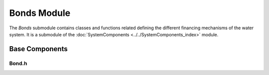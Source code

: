 Bonds Module
============

The `Bonds` submodule contains classes and functions related defining the different financing mechanisms of the water system. It is a submodule of the :doc:`SystemComponents <../../SystemComponents_index>` module.

Base Components
^^^^^^^^^^^^^^^

Bond.h
~~~~~~
.. doxygenfile:: SystemComponents/Bonds/Base/Bond.h
   :project: WaterPaths
   